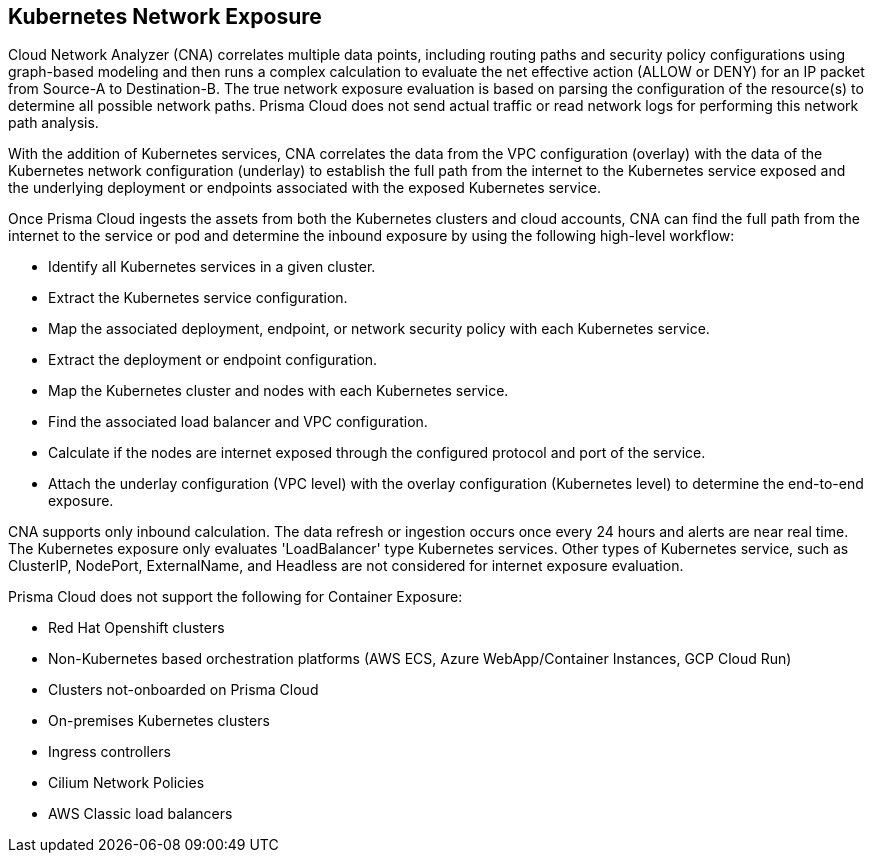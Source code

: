 == Kubernetes Network Exposure

Cloud Network Analyzer (CNA) correlates multiple data points, including routing paths and security policy configurations using graph-based modeling and then runs a complex calculation to evaluate the net effective action (ALLOW or DENY) for an IP packet from Source-A to Destination-B. The true network exposure evaluation is based on parsing the configuration of the resource(s) to determine all possible network paths. Prisma Cloud does not send actual traffic or read network logs for performing this network path analysis.

With the addition of Kubernetes services, CNA correlates the data from the VPC configuration (overlay) with the data of the Kubernetes network configuration (underlay) to establish the full path from the internet to the Kubernetes service exposed and the underlying deployment or endpoints associated with the exposed Kubernetes service.

Once Prisma Cloud ingests the assets from both the Kubernetes clusters and cloud accounts, CNA can find the full path from the internet to the service or pod and determine the inbound exposure by using the following high-level workflow:

* Identify all Kubernetes services in a given cluster.

* Extract the Kubernetes service configuration.

* Map the associated deployment, endpoint, or network security policy with each Kubernetes service.

* Extract the deployment or endpoint configuration.

* Map the Kubernetes cluster and nodes with each Kubernetes service.

* Find the associated load balancer and VPC configuration.

* Calculate if the nodes are internet exposed through the configured protocol and port of the service.

* Attach the underlay configuration (VPC level) with the overlay configuration (Kubernetes level) to determine the end-to-end exposure.

CNA supports only inbound calculation. The data refresh or ingestion occurs once every 24 hours and alerts are near real time. The Kubernetes exposure only evaluates 'LoadBalancer' type Kubernetes services. Other types of Kubernetes service, such as ClusterIP, NodePort, ExternalName, and Headless are not considered for internet exposure evaluation. 

Prisma Cloud does not support the following for Container Exposure:

* Red Hat Openshift clusters

* Non-Kubernetes based orchestration platforms (AWS ECS, Azure WebApp/Container Instances, GCP Cloud Run)

* Clusters not-onboarded on Prisma Cloud

* On-premises Kubernetes clusters

* Ingress controllers

* Cilium Network Policies

* AWS Classic load balancers